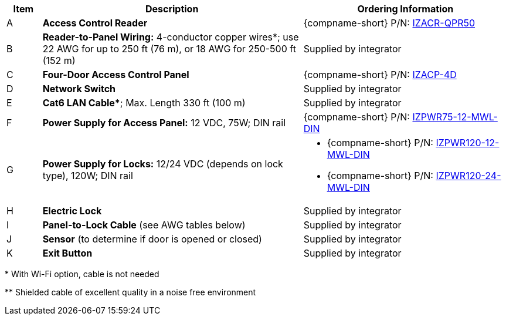 [table.withborders,width="100%",cols="7%,52%,41%",options="header",]
|===
|Item |Description |Ordering Information
.^|A .^a|*Access Control Reader* .^|{compname-short} P/N:
xref:IZACR-QPR50:DocList.adoc[IZACR-QPR50]
.^|B .^a|*Reader-to-Panel Wiring:* 4-conductor copper wires*; use
22 AWG for up to 250 ft (76 m), or 18 AWG for 250-500 ft (152 m)
.^|Supplied by integrator
.^|C .^a|*Four-Door Access Control Panel* .^|{compname-short} P/N:
xref:IZACP-2D-4D:DocList.adoc[IZACP-4D]
.^|D .^a|*Network Switch* .^|Supplied by integrator
.^|E .^a|*Cat6 LAN Cable+++*+++*; Max. Length 330 ft (100 m) .^|Supplied by integrator
.^|F .^a|*Power Supply for Access Panel:* 12 VDC,
75W; DIN rail .^|{compname-short} P/N:
xref:IZPWR:DocList.adoc[IZPWR75-12-MWL-DIN]
.^|G .^a|*Power Supply for Locks:* 12/24 VDC (depends on lock type), 120W; DIN rail .^a|
* {compname-short} P/N: xref:IZPWR:DocList.adoc[IZPWR120-12-MWL-DIN]
* {compname-short} P/N: xref:IZPWR:DocList.adoc[IZPWR120-24-MWL-DIN]
.^|H .^a|*Electric Lock* .^|Supplied by integrator
.^a|I
.^|*Panel-to-Lock Cable* (see AWG tables below)
.^|Supplied by integrator
.^|J .^a|*Sensor* (to determine if door is opened or closed) .^|Supplied by integrator
.^|K .^a|*Exit Button* .^|Supplied by integrator
|===
+++*+++ With Wi-Fi option, cable is not needed

+++**+++ Shielded cable of excellent quality in a noise free environment
